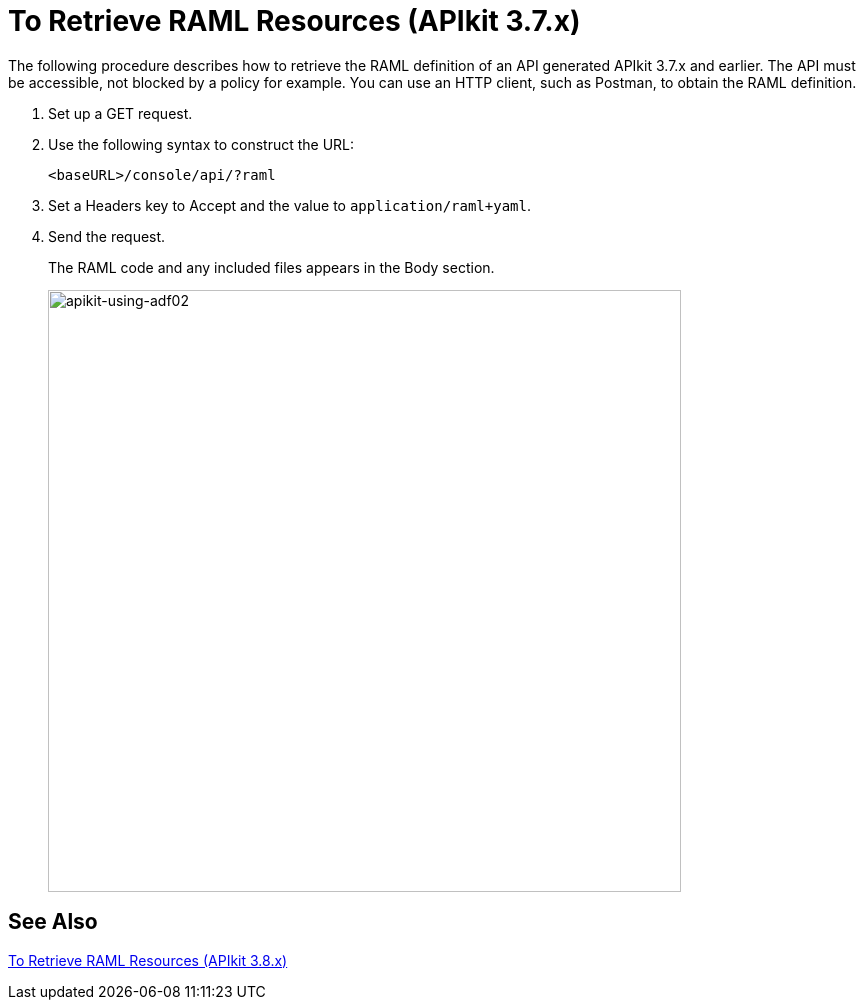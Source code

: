 = To Retrieve RAML Resources (APIkit 3.7.x)

The following procedure describes how to retrieve the RAML definition of an API generated APIkit 3.7.x and earlier. The API must be accessible, not blocked by a policy for example. You can use an HTTP client, such as Postman, to obtain the RAML definition. 

. Set up a GET request.
. Use the following syntax to construct the URL:
+
`<baseURL>/console/api/?raml`
+
. Set a Headers key to Accept and the value to `application/raml+yaml`.
. Send the request.
+
The RAML code and any included files appears in the Body section.
+
image::apikit-using-adf02.png[apikit-using-adf02,height=602,width=633]

== See Also

link:/apikit/apikit-retrieve-raml-38-task[To Retrieve RAML Resources (APIkit 3.8.x)]
